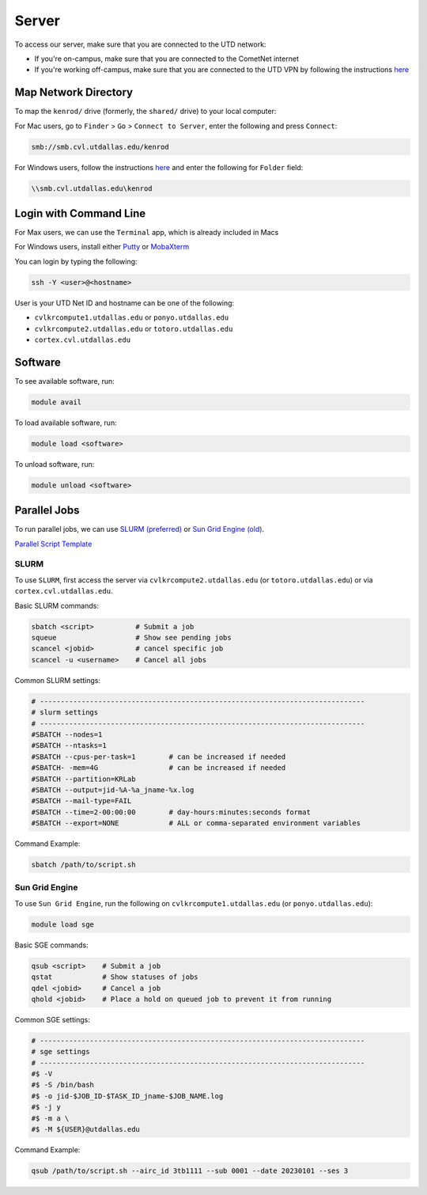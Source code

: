 ######
Server
######

To access our server, make sure that you are connected to the UTD network:

* If you're on-campus, make sure that you are connected to the CometNet internet
* If you're working off-campus, make sure that you are connected to the UTD VPN by following the instructions `here <https://atlas.utdallas.edu/TDClient/30/Portal/Requests/ServiceDet?ID=167>`_

.. _map_network_drive:

Map Network Directory
-----------------

To map the ``kenrod/`` drive (formerly, the ``shared/`` drive) to your local computer:

For Mac users, go to ``Finder`` > ``Go`` > ``Connect to Server``, enter the following and press ``Connect``:

.. code::

    smb://smb.cvl.utdallas.edu/kenrod


For Windows users, follow the instructions `here <https://atlas.utdallas.edu/TDClient/30/Portal/KB/ArticleDet?ID=51>`_ and enter the following for ``Folder`` field:

.. code::

    \\smb.cvl.utdallas.edu\kenrod

.. _login:

Login with Command Line
-----

For Max users, we can use the ``Terminal`` app, which is already included in Macs

For Windows users, install either `Putty <https://www.chiark.greenend.org.uk/~sgtatham/putty/latest.html>`_ or `MobaXterm <https://mobaxterm.mobatek.net/download-home-edition.html>`_

You can login by typing the following:

.. code:: bash

    ssh -Y <user>@<hostname>

User is your UTD Net ID and hostname can be one of the following:

* ``cvlkrcompute1.utdallas.edu`` or ``ponyo.utdallas.edu``
* ``cvlkrcompute2.utdallas.edu`` or ``totoro.utdallas.edu``
* ``cortex.cvl.utdallas.edu``

.. _software:

Software
--------

To see available software, run:

.. code:: bash

    module avail

To load available software, run:

.. code:: bash

    module load <software>

To unload software, run:

.. code:: bash

    module unload <software>

.. _parallel:

Parallel Jobs
--------

To run parallel jobs, we can use `SLURM (preferred) <https://slurm.schedmd.com/quickstart.html>`_ or `Sun Grid Engine (old) <http://star.mit.edu/cluster/docs/0.93.3/guides/sge.html>`_.

`Parallel Script Template <https://kennedy-rodrigue-wiki.readthedocs.io/en/latest/server/docs/ScriptTemplates.html#parallel-script-template>`_

SLURM
+++++++

To use ``SLURM``, first access the server via ``cvlkrcompute2.utdallas.edu`` (or ``totoro.utdallas.edu``) or via ``cortex.cvl.utdallas.edu``.

Basic SLURM commands:

.. code:: bash
    
    sbatch <script>          # Submit a job
    squeue                   # Show see pending jobs
    scancel <jobid>          # cancel specific job
    scancel -u <username>    # Cancel all jobs

Common SLURM settings:

.. code:: bash

    # ------------------------------------------------------------------------------
    # slurm settings
    # ------------------------------------------------------------------------------
    #SBATCH --nodes=1
    #SBATCH --ntasks=1
    #SBATCH --cpus-per-task=1        # can be increased if needed
    #SBATCH- -mem=4G                 # can be increased if needed
    #SBATCH --partition=KRLab
    #SBATCH --output=jid-%A-%a_jname-%x.log
    #SBATCH --mail-type=FAIL
    #SBATCH --time=2-00:00:00        # day-hours:minutes:seconds format
    #SBATCH --export=NONE            # ALL or comma-separated environment variables

Command Example:

.. code:: bash

    sbatch /path/to/script.sh

Sun Grid Engine
+++++++

To use ``Sun Grid Engine``, run the following on ``cvlkrcompute1.utdallas.edu`` (or ``ponyo.utdallas.edu``):

.. code:: bash

    module load sge

Basic SGE commands:

.. code:: bash

    qsub <script>    # Submit a job
    qstat            # Show statuses of jobs
    qdel <jobid>     # Cancel a job
    qhold <jobid>    # Place a hold on queued job to prevent it from running

Common SGE settings:

.. code:: bash

    # ------------------------------------------------------------------------------
    # sge settings
    # ------------------------------------------------------------------------------
    #$ -V
    #$ -S /bin/bash
    #$ -o jid-$JOB_ID-$TASK_ID_jname-$JOB_NAME.log
    #$ -j y
    #$ -m a \
    #$ -M ${USER}@utdallas.edu

Command Example:

.. code:: bash

    qsub /path/to/script.sh --airc_id 3tb1111 --sub 0001 --date 20230101 --ses 3


